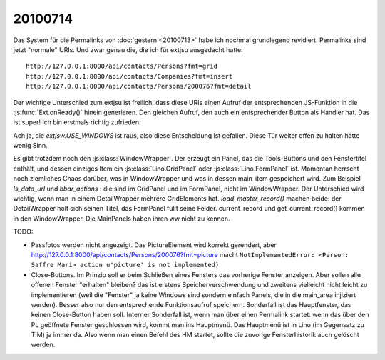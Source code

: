20100714
========

Das System für die Permalinks von :doc:`gestern <20100713>` habe ich nochmal grundlegend revidiert. 
Permalinks sind jetzt "normale" URIs. Und zwar genau die, die ich für extjsu ausgedacht hatte::

  http://127.0.0.1:8000/api/contacts/Persons?fmt=grid
  http://127.0.0.1:8000/api/contacts/Companies?fmt=insert 
  http://127.0.0.1:8000/api/contacts/Persons/200076?fmt=detail

Der wichtige Unterschied zum extjsu ist freilich, dass diese URIs einen Aufruf der entsprechenden JS-Funktion in die :js:func:`Ext.onReady()` hinein generieren. Den gleichen Aufruf, den auch ein entsprechender Button als Handler hat. Das ist super! Ich bin erstmals richtig zufrieden.

Ach ja, die `extjsw.USE_WINDOWS` ist raus, also diese Entscheidung ist gefallen. 
Diese Tür weiter offen zu halten hätte wenig Sinn.

Es gibt trotzdem noch den :js:class:`WindowWrapper`. Der erzeugt ein Panel, das die Tools-Buttons und den Fenstertitel enthält, und dessen einziges Item ein :js:class:`Lino.GridPanel` oder :js:class:`Lino.FormPanel` ist. Momentan herrscht noch ziemliches Chaos darüber, was in WindowWrapper und was in dessen main_item gespeichert wird. 
Zum Beispiel `ls_data_url` und `bbar_actions` : die sind im GridPanel und im FormPanel, nicht im WindowWrapper. Der Unterschied wird wichtig, wenn man in einem DetailWrapper mehrere GridElements hat. `load_master_record()` machen beide: der DetailWrapper holt sich seinen Titel, das FormPanel füllt seine Felder. current_record und get_current_record() kommen in den WindowWrapper. Die MainPanels haben ihren ww nicht zu kennen.

TODO:

- Passfotos werden nicht angezeigt. Das PictureElement wird korrekt gerendert, aber 
  http://127.0.0.1:8000/api/contacts/Persons/200076?fmt=picture
  macht ``NotImplementedError: <Person: Saffre Mari> action u'picture' is not implemented)``
    
- Close-Buttons. Im Prinzip soll er beim Schließen eines Fensters das vorherige Fenster anzeigen. Aber sollen alle offenen Fenster "erhalten" bleiben? das ist erstens Speicherverschwendung und zweitens vielleicht nicht leicht zu implementieren (weil die "Fenster" ja keine Windows sind sondern einfach Panels, die in die main_area injiziert werden). Besser also nur den entsprechende Funktionsaufruf speichern. Sonderfall ist das Hauptfenster, das keinen Close-Button haben soll. Interner Sonderfall ist, wenn man über einen Permalink startet: wenn das über den PL geöffnete Fenster geschlossen wird, kommt man ins Hauptmenü. Das Hauptmenü ist in Lino (im Gegensatz zu TIM) ja immer da. Also wenn man einen Befehl des HM startet, sollte die zuvorige Fensterhistorik auch gelöscht werden.